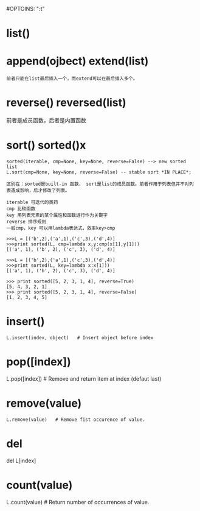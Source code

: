 #OPTOINS: "\n:t"
* list()
* append(ojbect) extend(list)
#+BEGIN_EXAMPLE
前者只能在list最后插入一个，而extend可以在最后插入多个。
#+END_EXAMPLE

* reverse() reversed(list)
前者是成员函数，后者是内置函数
* sort() sorted()x
#+BEGIN_EXAMPLE
sorted(iterable, cmp=None, key=None, reverse=False) --> new sorted list
L.sort(cmp=None, key=None, reverse=False) -- stable sort *IN PLACE*;

区别在：sorted是built-in 函数， sort是list的成员函数。前者作用于列表但并不对列表造成影响，后才修改了列表。

iterable 可迭代的类药
cmp 比较函数
key 用列表元素的某个属性和函数进行作为关键字
reverse 排序规则
一般cmp，key 可以用lambda表达式，效率key>cmp

>>>L = [('b',2),('a',1),('c',3),('d',4)]
>>>print sorted(L, cmp=lambda x,y:cmp(x[1],y[1]))
[('a', 1), ('b', 2), ('c', 3), ('d', 4)]

>>>L = [('b',2),('a',1),('c',3),('d',4)]
>>>print sorted(L, key=lambda x:x[1]))
[('a', 1), ('b', 2), ('c', 3), ('d', 4)]

>>> print sorted([5, 2, 3, 1, 4], reverse=True)
[5, 4, 3, 2, 1]
>>> print sorted([5, 2, 3, 1, 4], reverse=False)
[1, 2, 3, 4, 5]
#+END_EXAMPLE

* insert()
#+BEGIN_EXAMPLE
L.insert(index, object)   # Insert object before index
#+END_EXAMPLE
* pop([index])  
L.pop([index]) # Remove and return item at index (defaut last)
* remove(value)
#+BEGIN_EXAMPLE
L.remove(value)   # Remove fist occurence of value.
#+END_EXAMPLE

* del
del L[index]
* count(value)
L.count(value) # Return number of occurrences of value.
#+BEGIN_HTML
<script src="../../layout/js/disqus-comment.js"></script>
<div id="disqus_thread">
</div>
#+END_HTML
